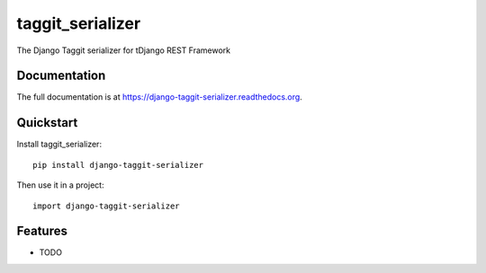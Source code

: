 =============================
taggit_serializer
=============================

.. image:: https://badge.fury.io/py/django-taggit-serializer.png
    :target: https://badge.fury.io/py/django-taggit-serializer

.. image:: https://travis-ci.org/glemmaPaul/django-taggit-serializer.png?branch=master
    :target: https://travis-ci.org/glemmaPaul/django-taggit-serializer

.. image:: https://coveralls.io/repos/glemmaPaul/django-taggit-serializer/badge.png?branch=master
    :target: https://coveralls.io/r/glemmaPaul/django-taggit-serializer?branch=master

The Django Taggit serializer for tDjango REST Framework

Documentation
-------------

The full documentation is at https://django-taggit-serializer.readthedocs.org.

Quickstart
----------

Install taggit_serializer::

    pip install django-taggit-serializer

Then use it in a project::

    import django-taggit-serializer

Features
--------

* TODO